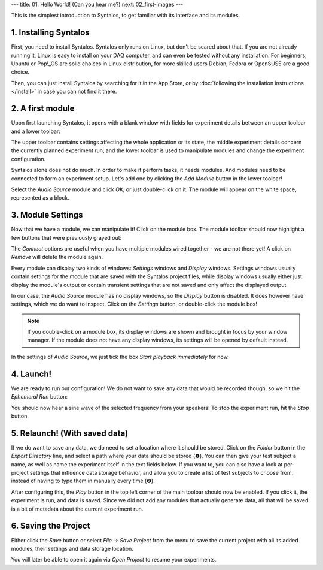 ---
title: 01. Hello World! (Can you hear me?)
next: 02_first-images
---

This is the simplest introduction to Syntalos, to get familiar with its interface
and its modules.

1. Installing Syntalos
======================

First, you need to install Syntalos. Syntalos only runs on Linux, but don't be scared about that.
If you are not already running it, Linux is easy to install on your DAQ computer, and
can even be tested without any installation.
For beginners, Ubuntu or Pop!_OS are solid choices in Linux distribution, for more skilled
users Debian, Fedora or OpenSUSE are a good choice.

Then, you can just install Syntalos by searching for it in the App Store, or by
:doc:`following the installation instructions </install>` in case you can not find it there.

2. A first module
=================

Upon first launching Syntalos, it opens with a blank window with fields for experiment details between
an upper toolbar and a lower toolbar:

.. image:: /graphics/syntalos-firstrun.avif
  :width: 400
  :alt: Syntalos: First run

The upper toolbar contains settings affecting the whole application or its state, the middle experiment details
concern the currently planned experiment run, and the lower toolbar is used to manipulate modules and change
the experiment configuration.

Syntalos alone does not do much. In order to make it perform tasks, it needs modules. And modules need to be connected
to form an experiment setup. Let's add one by clicking the `Add Module` button in the lower toolbar!

.. image:: /graphics/syntalos-module-add.avif
  :width: 260
  :alt: Let's add a module!

Select the `Audio Source` module and click *OK*, or just double-click on it. The module will appear on the white
space, represented as a block.

3. Module Settings
==================

Now that we have a module, we can manipulate it! Click on the module box. The module toolbar should now highlight
a few buttons that were previously grayed out:

.. image:: /graphics/syntalos-module-selected.avif
  :width: 460
  :alt: A module was selected.

The `Connect` options are useful when you have multiple modules wired together - we are not there yet! A click on `Remove`
will delete the module again.

Every module can display two kinds of windows: *Settings* windows and *Display* windows. Settings windows usually contain
settings for the module that are saved with the Syntalos project files, while display windows usually either just display
the module's output or contain transient settings that are not saved and only affect the displayed output.

In our case, the `Audio Source` module has no display windows, so the `Display` button is disabled. It does however have
settings, which we do want to inspect. Click on the `Settings` button, or double-click the module box!

.. note::
    If you double-click on a module box, its display windows are shown and brought in focus by your window manager.
    If the module does not have any display windows, its settings will be opened by default instead.

In the settings of `Audio Source`, we just tick the box *Start playback immediately* for now.

4. Launch!
==========

We are ready to run our configuration! We do not want to save any data that would be recorded though, so we hit the
*Ephemeral Run* button:

.. image:: /graphics/syntalos-ephemeral-run-button.avif
  :width: 280
  :alt: A module was selected.

You should now hear a sine wave of the selected frequency from your speakers!
To stop the experiment run, hit the *Stop* button.

5. Relaunch! (With saved data)
==============================

If we do want to save any data, we do need to set a location where it should be stored. Click on the *Folder* button
in the *Export Directory* line, and select a path where your data should be stored (❶).
You can then give your test subject a name, as well as name the experiment itself in the text fields below.
If you want to, you can also have a look at per-project settings that influence data storage behavior, and allow you
to create a list of test subjects to choose from, instead of having to type them in manually every time (❷).

.. image:: /graphics/syntalos-setexportdir.avif
  :width: 334
  :alt: Setting an export directory.

After configuring this, the `Play` button in the top left corner of the main toolbar should now be enabled.
If you click it, the experiment is run, and data is saved. Since we did not add any modules that actually generate
data, all that will be saved is a bit of metadata about the current experiment run.

6. Saving the Project
=====================

Either click the `Save` button or select `File → Save Project` from the menu to save the current project with all
its added modules, their settings and data storage location.

You will later be able to open it again via `Open Project` to resume your experiments.
